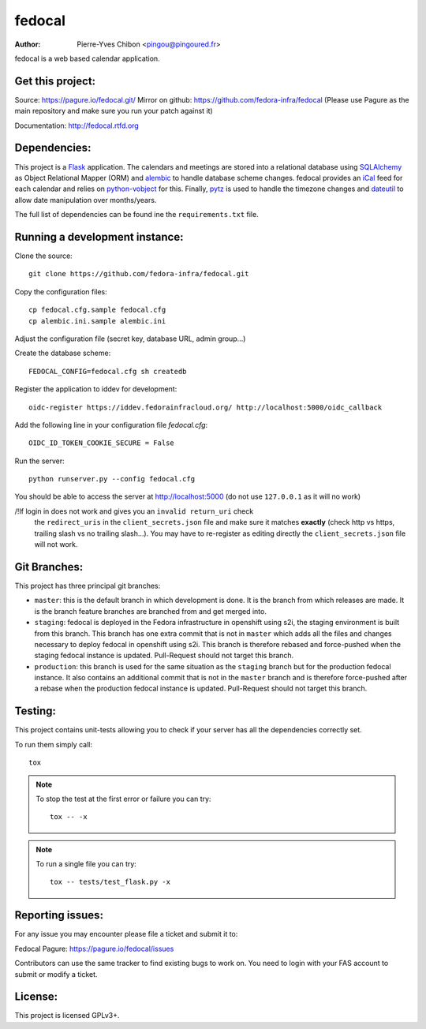 fedocal
=======

:Author: Pierre-Yves Chibon <pingou@pingoured.fr>


fedocal is a web based calendar application.


Get this project:
-----------------
Source:  https://pagure.io/fedocal.git/
Mirror on github: https://github.com/fedora-infra/fedocal
(Please use Pagure as the main repository and make sure
you run your patch against it)

Documentation: http://fedocal.rtfd.org


Dependencies:
-------------
.. _Flask: http://flask.pocoo.org/
.. _SQLAlchemy: http://www.sqlalchemy.org/
.. _alembic: https://bitbucket.org/zzzeek/alembic
.. _iCal: http://en.wikipedia.org/wiki/ICalendar
.. _python-vobject: http://vobject.skyhouseconsulting.com/
.. _pytz: http://pytz.sourceforge.net/
.. _dateutil: http://labix.org/python-dateutil

This project is a `Flask`_ application. The calendars and meetings are
stored into a relational database using `SQLAlchemy`_ as Object Relational
Mapper (ORM) and `alembic`_ to handle database scheme changes.
fedocal provides an `iCal`_ feed for each calendar and relies on
`python-vobject`_ for this. Finally, `pytz`_ is used to handle the timezone
changes and `dateutil`_ to allow date manipulation over months/years.

The full list of dependencies can be found ine the ``requirements.txt`` file.


Running a development instance:
-------------------------------

Clone the source::

 git clone https://github.com/fedora-infra/fedocal.git


Copy the configuration files::

 cp fedocal.cfg.sample fedocal.cfg
 cp alembic.ini.sample alembic.ini

Adjust the configuration file (secret key, database URL, admin group...)


Create the database scheme::

 FEDOCAL_CONFIG=fedocal.cfg sh createdb


Register the application to iddev for development::

  oidc-register https://iddev.fedorainfracloud.org/ http://localhost:5000/oidc_callback


Add the following line in your configuration file `fedocal.cfg`::

  OIDC_ID_TOKEN_COOKIE_SECURE = False


Run the server::

 python runserver.py --config fedocal.cfg

You should be able to access the server at http://localhost:5000 (do not use
``127.0.0.1`` as it will no work)


/!\ If login in does not work and gives you an ``invalid return_uri`` check
  the ``redirect_uris`` in the ``client_secrets.json`` file and make sure it
  matches **exactly** (check http vs https, trailing slash vs no trailing slash...).
  You may have to re-register as editing directly the ``client_secrets.json``
  file will not work.


Git Branches:
-------------

This project has three principal git branches:

* ``master``: this is the default branch in which development is done. It is the
  branch from which releases are made. It is the branch feature branches are
  branched from and get merged into.
* ``staging``: fedocal is deployed in the Fedora infrastructure in openshift
  using s2i, the staging environment is built from this branch. This branch has
  one extra commit that is not in ``master`` which adds all the files and changes
  necessary to deploy fedocal in openshift using s2i. This branch is therefore
  rebased and force-pushed when the staging fedocal instance is updated.
  Pull-Request should not target this branch.
* ``production``: this branch is used for the same situation as the ``staging``
  branch but for the production fedocal instance. It also contains an additional
  commit that is not in the ``master`` branch and is therefore force-pushed
  after a rebase when the production fedocal instance is updated.
  Pull-Request should not target this branch.


Testing:
--------

This project contains unit-tests allowing you to check if your server
has all the dependencies correctly set.

To run them simply call::

 tox

.. note:: To stop the test at the first error or failure you can try:

   ::

    tox -- -x

.. note:: To run a single file you can try:

   ::

    tox -- tests/test_flask.py -x


Reporting issues:
-----------------

For any issue you may encounter please file a ticket and submit it to:

Fedocal Pagure: https://pagure.io/fedocal/issues

Contributors can use the same tracker to find existing bugs to work on.
You need to login with your FAS account to submit or modify a ticket.



License:
--------

This project is licensed GPLv3+.
